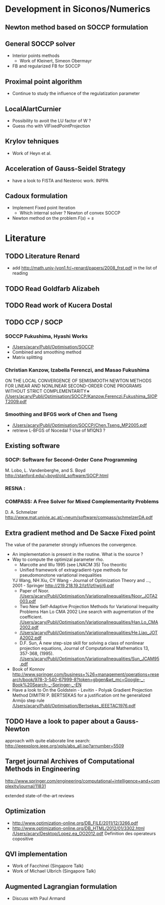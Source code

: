 * Development in Siconos/Numerics
** Newton method based on SOCCP formulation
** General SOCCP solver
+ Interior points methods
  + Work of Kleinert, Simeon Obermayr
+ FB and regularized FB for SOCCP
** Proximal point algorithm
+ Continue to study the influence of the regulatization parameter
** LocalAlartCurnier
+ Possibility to avoit the LU factor of W ?
+ Guess rho with VIFixedPointProjection
** Krylov tehniques
+ Work of Heyn et al.
** Acceleration of Gauss-Seidel Strategy
+ have a look to FISTA and Nesteroc work. INPPA
** Cadoux formulation
+ Implement Fixed point Iteration
  + Which internal solver ? Newton of convex SOCCP
+ Newton method on the problem $F(s)=s$
* Literature
** TODO Literature Renard
   + add [[http://math.univ-lyon1.fr/~renard/papers/2008_frst.pdf]] in the list of reading
** TODO Read Goldfarb Alizabeh
   DEADLINE: <2013-10-31 Jeu>
** TODO Read work of Kucera Dostal
   DEADLINE: <2013-10-31 Jeu>
** TODO CCP / SOCP
   DEADLINE: <2013-11-15 Ven>
*** SOCCP Fukushima, Hyashi Works
+  [[/Users/acary/Publi/Optimisation/SOCCP]]
+ Combined and smoothing method
+ Matrix splitting

*** Christian Kanzow, Izabella Ferenczi, and Masao Fukushima
    ON THE LOCAL CONVERGENCE OF SEMISMOOTH NEWTON METHODS FOR LINEAR AND NONLINEAR SECOND-ORDER CONE PROGRAMS WITHOUT STRICT COMPLEMENTARITY∗
    [[/Users/acary/Publi/Optimisation/SOCCP/Kanzow.Ferenczi.Fukushima_SIOPT2009.pdf]]

*** Smoothing and BFGS work of Chen and Tseng
  +  [[/Users/acary/Publi/Optimisation/SOCCP/Chen.Tseng_MP2005.pdf]]
  + retrieve L-BFGS of Nocedal  ?  Use of M1QN3 ?
** Existing software
*** SOCP: Software for Second-Order Cone Programming
	 M. Lobo, L. Vandenberghe, and S. Boyd
	 http://stanford.edu/~boyd/old_software/SOCP.html
*** RESNA :
*** COMPASS: A Free Solver for Mixed Complementarity Problems
    D. A. Schmelzer
    http://www.mat.univie.ac.at/~neum/software/compass/schmelzerDA.pdf
** Extra gradient method and De Sacxe Fixed point
   The value of the parameter strongly influences the convergence.
  + An implementation is present in the routine. What is the source ?
  + Way to compute the optimizal parameter rho.
    + Marcotte and Wu 1995 (see LNACM 35)
      Too theoritic
    + Unified framework of extragradient-type methods for pseudomonotone variational inequalities
	YJ Wang, NH Xiu, CY Wang - Journal of Optimization Theory and …, 2001 - Springer
	http://219.218.19.2/lzf/lzf/wjj/6.pdf
    + Paper of Noor.
      [[/Users/acary/Publi/Optimisation/VariationalInequalities/Noor_JOTA2003.pdf]]
    + Two New Self-Adaptive Projection Methods for Variational Inequality Problems  Han Lo CMA 2002
      Line search with augmentation of the coefficient.
      [[/Users/acary/Publi/Optimisation/VariationalInequalities/Han.Lo_CMA2002.pdf]]
    + [[/Users/acary/Publi/Optimisation/VariationalInequalities/He.Liao_JOTA2002.pdf]]
    +  D.F. Sun, A new step-size skill for solving a class of nonlinear projection equations, Journal of Computational Mathematics 13, 357-368, (1995).
       [[/Users/acary/Publi/Optimisation/VariationalInequalities/Sun_JCAM95.pdf]]
  + Book of Konnov
     http://www.springer.com/business+%26+management/operations+research/book/978-3-540-67999-8?token=gbgen&wt_mc=Google-_-Book%20Search-_-Springer-_-EN
  + Have a look to On the Goldstein - Levitin - Polyak Gradient
   Projection Method DIMITRI P. BERTSEKAS for a justification ont he generalized Armijo step rule
    [[/Users/acary/Publi/Optimisation/Bertsekas_IEEETAC1976.pdf]]
** TODO Have a look to paper about a Gauss-Newton
   approach with quite elaborate line search:
   http://ieeexplore.ieee.org/xpls/abs_all.jsp?arnumber=5509

** Target journal Archives of Computational Methods in Engineering
   http://www.springer.com/engineering/computational+intelligence+and+complexity/journal/11831

   extended state-of-the-art reviews
** Optimization
+ [[http://www.optimization-online.org/DB_FILE/2011/12/3266.pdf]]
+ http://www.optimization-online.org/DB_HTML/2012/01/3302.html
  [[/Users/acary/Desktop/Lopez.ea_OO2012.pdf]]
  Definition des operateurs copositive
** QVI implementation
+ Work of Facchinei (Singapore Talk)
+ Work of Michael Ulbrich (Singapore Talk)
** Augmented Lagrangian formulation
+ Discuss with Paul Armand
